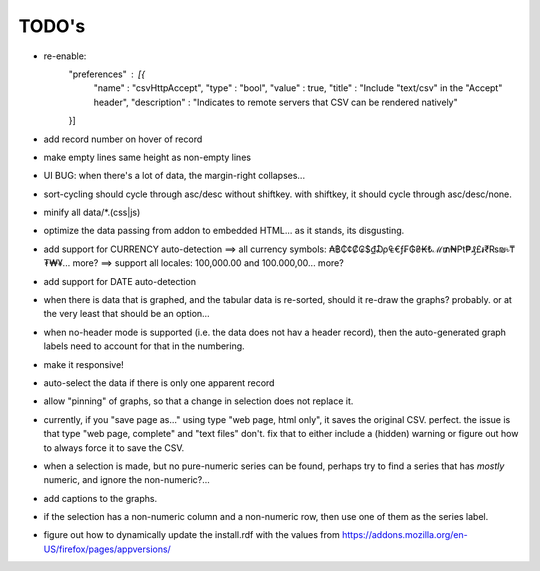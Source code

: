 ======
TODO's
======

* re-enable:
    "preferences"  : [{
      "name"         : "csvHttpAccept",
      "type"         : "bool",
      "value"        : true,
      "title"        : "Include \"text/csv\" in the \"Accept\" header",
      "description"  : "Indicates to remote servers that CSV can be rendered natively"
    }]

* add record number on hover of record

* make empty lines same height as non-empty lines

* UI BUG: when there's a lot of data, the margin-right collapses...

* sort-cycling should cycle through asc/desc without shiftkey. with
  shiftkey, it should cycle through asc/desc/none.

* minify all data/*.(css|js)

* optimize the data passing from addon to embedded HTML... as it stands,
  its disgusting.

* add support for CURRENCY auto-detection
  ==> all currency symbols: ₳฿₵¢₡₢$₫₯₠€ƒ₣₲₴₭₺ℳ₥₦₧₱₰£៛₹₨₪৳₸₮₩¥... more?
  ==> support all locales: 100,000.00 and 100.000,00... more?

* add support for DATE auto-detection

* when there is data that is graphed, and the tabular data is
  re-sorted, should it re-draw the graphs? probably. or at the
  very least that should be an option...

* when no-header mode is supported (i.e. the data does not hav a header
  record), then the auto-generated graph labels need to account for
  that in the numbering.

* make it responsive!

* auto-select the data if there is only one apparent record

* allow "pinning" of graphs, so that a change in selection does not
  replace it.

* currently, if you "save page as..." using type "web page, html only",
  it saves the original CSV. perfect.
  the issue is that type "web page, complete" and "text files" don't.
  fix that to either include a (hidden) warning or figure out how to
  always force it to save the CSV.

* when a selection is made, but no pure-numeric series can be found,
  perhaps try to find a series that has *mostly* numeric, and ignore
  the non-numeric?...

* add captions to the graphs.

* if the selection has a non-numeric column and a non-numeric row,
  then use one of them as the series label.

* figure out how to dynamically update the install.rdf with the values
  from https://addons.mozilla.org/en-US/firefox/pages/appversions/
